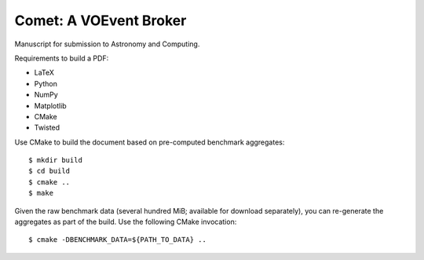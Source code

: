 =======================
Comet: A VOEvent Broker
=======================

Manuscript for submission to Astronomy and Computing.

Requirements to build a PDF:

* LaTeX
* Python
* NumPy
* Matplotlib
* CMake
* Twisted

Use CMake to build the document based on pre-computed benchmark aggregates::

  $ mkdir build
  $ cd build
  $ cmake ..
  $ make

Given the raw benchmark data (several hundred MiB; available for download
separately), you can re-generate the aggregates as part of the build. Use the
following CMake invocation::

  $ cmake -DBENCHMARK_DATA=${PATH_TO_DATA} ..
